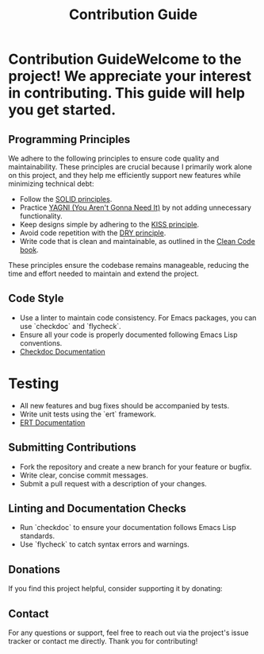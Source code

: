:PROPERTIES:
:ID: husky-contribution
:END:

#+TITLE: Contribution Guide

* Contribution GuideWelcome to the project! We appreciate your interest in contributing. This guide will help you get started.
** Programming Principles
We adhere to the following principles to ensure code quality and maintainability. These principles are crucial because I primarily work alone on this project, and they help me efficiently support new features while minimizing technical debt:
- Follow the [[https://en.wikipedia.org/wiki/SOLID][SOLID principles]].
- Practice [[https://martinfowler.com/bliki/Yagni.html][YAGNI (You Aren't Gonna Need It)]] by not adding unnecessary functionality.
- Keep designs simple by adhering to the [[https://en.wikipedia.org/wiki/KISS_principle][KISS principle]].
- Avoid code repetition with the [[https://en.wikipedia.org/wiki/Don%27t_repeat_yourself][DRY principle]].
- Write code that is clean and maintainable, as outlined in the [[https://www.oreilly.com/library/view/clean-code/9780136083238/][Clean Code book]].
These principles ensure the codebase remains manageable, reducing the time and effort needed to maintain and extend the project.

** Code Style
- Use a linter to maintain code consistency. For Emacs packages, you can use `checkdoc` and `flycheck`.
- Ensure all your code is properly documented following Emacs Lisp conventions. 
- [[https://www.gnu.org/software/emacs/manual/html_node/elisp/Documentation-Tips.html][Checkdoc Documentation]]

* Testing
- All new features and bug fixes should be accompanied by tests.
- Write unit tests using the `ert` framework.
- [[https://www.gnu.org/software/emacs/manual/html_node/ert/index.html][ERT Documentation]]

** Submitting Contributions
- Fork the repository and create a new branch for your feature or bugfix.
- Write clear, concise commit messages.
- Submit a pull request with a description of your changes.

** Linting and Documentation Checks
- Run `checkdoc` to ensure your documentation follows Emacs Lisp standards.
- Use `flycheck` to catch syntax errors and warnings.

** Donations
If you find this project helpful, consider supporting it by donating:

#+html: <div align='center'>
#+html: <span class='badge-buymeacoffee'>
#+html: <a href='https://www.paypal.me/darkawower' title='Paypal' target='_blank'><img src='https://img.shields.io/badge/paypal-donate-blue.svg' alt='Buy Me A Coffee donate button' /></a>
#+html: </span>
#+html: <span class='badge-patreon'>
#+html: <a href='https://patreon.com/artawower' target='_blank' title='Donate to this project using Patreon'><img src='https://img.shields.io/badge/patreon-donate-orange.svg' alt='Patreon donate button' /></a>
#+html: </span>
#+html: </div>

** Contact
For any questions or support, feel free to reach out via the project's issue tracker or contact me directly.
Thank you for contributing!
